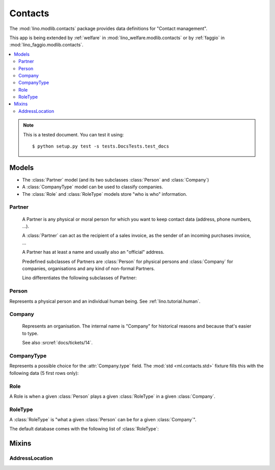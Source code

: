 ========
Contacts
========

.. module:: ml.contacts

The :mod:`lino.modlib.contacts` package 
provides data definitions for "Contact management".

This app is being extended by :ref:`welfare` in
:mod:`lino_welfare.modlib.contacts` or by :ref:`faggio` in
:mod:`lino_faggio.modlib.contacts`.

.. contents:: 
   :local:
   :depth: 2


.. note:: 

  This is a tested document. You can test it using::

    $ python setup.py test -s tests.DocsTests.test_docs

.. 
  >>> import os
  >>> os.environ['DJANGO_SETTINGS_MODULE'] = \
  ...   'lino.projects.docs.settings.demo'
  >>> from lino.runtime import *

Models
======

- The :class:`Partner` model (and its two subclasses
  :class:`Person` and :class:`Company`)

- A :class:`CompanyType` model can be used to classify companies.

- The :class:`Role` and :class:`RoleType` models store "who is who"
  information.

Partner
-------

.. class:: Partner(AddressLocation)

    A Partner is any physical or moral person for which you want to
    keep contact data (address, phone numbers, ...).

    A :class:`Partner` can act as the recipient of a sales invoice, as
    the sender of an incoming purchases invoice, ...

    A Partner has at least a name and usually also an "official" address.

    Predefined subclasses of Partners are :class:`Person` for physical
    persons and :class:`Company` for companies, organisations and any
    kind of non-formal Partners.

    Lino differentiates the following subclasses of Partner:

    .. django2rst:: contacts.Partner.print_subclasses_graph()



  .. attribute:: name

    The full name of this partner. Used for alphabetic
    sorting. Subclasses may fill this field automatically, e.g. saving
    a :class:`Person` will automatically set her `name` field to
    "last_name, first_name".

  .. attribute:: email

    The primary email address.

Person
------

.. class:: Person

    Represents a physical person and an individual human being.
    See :ref:`lino.tutorial.human`.

Company
-------

.. class:: Company

    Represents an organisation.  The internal name is "Company" for
    historical reasons and because that's easier to type.

    See also :srcref:`docs/tickets/14`.

  .. attribute:: type
    
    Pointer to the :class:`CompanyType`. 

CompanyType
-----------

.. class:: CompanyType

    Represents a possible choice for the :attr:`Company.type`
    field. The :mod:`std <ml.contacts.std>` fixture fills this with
    the following data (5 first rows only):

    .. django2rst:: rt.show(contacts.CompanyTypes, limit=5)

Role
----

.. class:: Role

    A Role is when a given :class:`Person` plays a given
    :class:`RoleType` in a given :class:`Company`.

RoleType
--------

.. class:: RoleType

    A :class:`RoleType` is "what a given :class:`Person` can be for a
    given :class:`Company`".

    The default database comes with the following list of 
    :class:`RoleType`:
    
    .. django2rst:: rt.show(contacts.RoleTypes)
    


Mixins
======

AddressLocation
---------------

.. class:: AddressLocation

  .. attribute:: addr1
  .. attribute:: street_prefix
  .. attribute:: street
  .. attribute:: street_no
  .. attribute:: street_box
  .. attribute:: addr2

  .. method:: address_column(self, ar)

    Virtual field which returns the location as a comma-separated
    one-line string.


  .. method:: address_location(self, linesep="\n")

    Return the plain text postal address location part. 
    Lines are separated by `linesep` which defaults to ``"\n"``.

    The following example creates a Partner, then calls its
    :meth:`address_location` method:

    >>> BE = countries.Country.objects.get(pk='BE')
    >>> p = contacts.Partner(
    ...   name="Foo",
    ...   street_prefix="Rue de l'", street="Abattoir", 
    ...   street_no=5, country=BE, zip_code="4000")
    >>> p.full_clean()
    >>> p.save()
    >>> print(p.address_location())
    Rue de l' Abattoir 5
    4000 Liège
    Belgium


